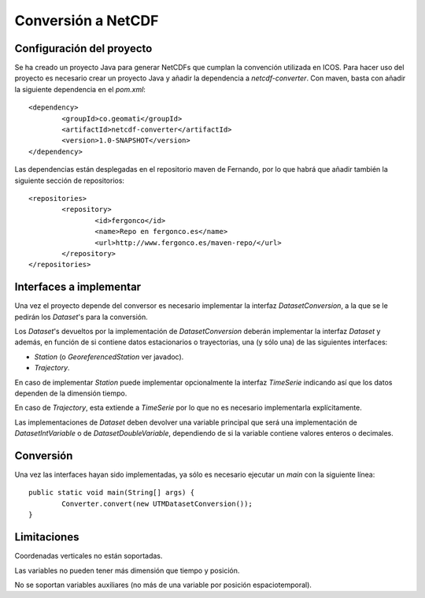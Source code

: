 .. |dsc| replace:: *DatasetConversion*
.. |ds| replace:: *Dataset*
.. |s| replace:: *Station*
.. |t| replace:: *Trajectory*
.. |ts| replace:: *TimeSerie*
.. |dss| replace:: *Dataset*'s
.. |div| replace:: *DatasetIntVariable*
.. |ddv| replace:: *DatasetDoubleVariable*

Conversión a NetCDF
============================

Configuración del proyecto
----------------------------

Se ha creado un proyecto Java para generar NetCDFs que cumplan la convención utilizada en ICOS. Para hacer uso del proyecto
es necesario crear un proyecto Java y añadir la dependencia a *netcdf-converter*. Con maven, basta con añadir la siguiente
dependencia en el *pom.xml*:: 

	<dependency>
		<groupId>co.geomati</groupId>
		<artifactId>netcdf-converter</artifactId>
		<version>1.0-SNAPSHOT</version>
	</dependency>

Las dependencias están desplegadas en el repositorio maven de Fernando, por lo que habrá que añadir 
también la siguiente sección de repositorios::

	<repositories>
		<repository>
			<id>fergonco</id>
			<name>Repo en fergonco.es</name>
			<url>http://www.fergonco.es/maven-repo/</url>
		</repository>
	</repositories>

Interfaces a implementar
---------------------------

Una vez el proyecto depende del conversor es necesario implementar la interfaz |dsc|, a la que se le pedirán
los |dss| para la conversión.

Los |dss| devueltos por la implementación de |dsc| deberán implementar la interfaz |ds| y además, en función
de si contiene datos estacionarios o trayectorias, una (y sólo una) de las siguientes interfaces:

- |s| (o *GeoreferencedStation* ver javadoc).
- |t|.

En caso de implementar |s| puede implementar opcionalmente la interfaz |ts| indicando así que los datos
dependen de la dimensión tiempo.

En caso de |t|, esta extiende a |ts| por lo que no es necesario implementarla explícitamente.

Las implementaciones de |ds| deben devolver una variable principal que será una implementación
de |div| o de |ddv|, dependiendo de si la variable contiene valores enteros o decimales.

Conversión
------------

Una vez las interfaces hayan sido implementadas, ya sólo es necesario ejecutar un *main* con la siguiente línea::

	public static void main(String[] args) {
		Converter.convert(new UTMDatasetConversion());
	}

Limitaciones
------------

Coordenadas verticales no están soportadas.

Las variables no pueden tener más dimensión que tiempo y posición.

No se soportan variables auxiliares (no más de una variable por posición espaciotemporal).
